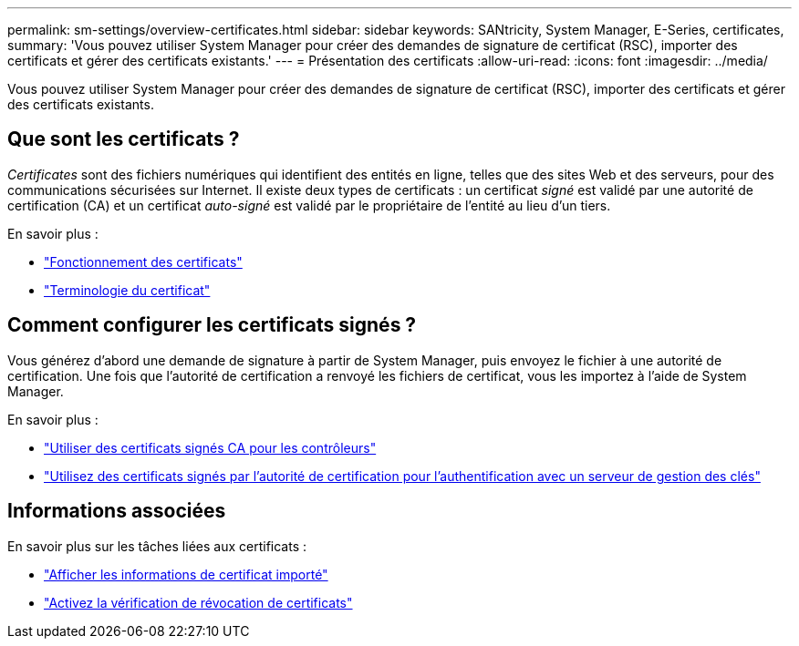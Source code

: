 ---
permalink: sm-settings/overview-certificates.html 
sidebar: sidebar 
keywords: SANtricity, System Manager, E-Series, certificates, 
summary: 'Vous pouvez utiliser System Manager pour créer des demandes de signature de certificat (RSC), importer des certificats et gérer des certificats existants.' 
---
= Présentation des certificats
:allow-uri-read: 
:icons: font
:imagesdir: ../media/


[role="lead"]
Vous pouvez utiliser System Manager pour créer des demandes de signature de certificat (RSC), importer des certificats et gérer des certificats existants.



== Que sont les certificats ?

_Certificates_ sont des fichiers numériques qui identifient des entités en ligne, telles que des sites Web et des serveurs, pour des communications sécurisées sur Internet. Il existe deux types de certificats : un certificat _signé_ est validé par une autorité de certification (CA) et un certificat _auto-signé_ est validé par le propriétaire de l'entité au lieu d'un tiers.

En savoir plus :

* link:how-certificates-work-sam.html["Fonctionnement des certificats"]
* link:certificate-terminology.html["Terminologie du certificat"]




== Comment configurer les certificats signés ?

Vous générez d'abord une demande de signature à partir de System Manager, puis envoyez le fichier à une autorité de certification. Une fois que l'autorité de certification a renvoyé les fichiers de certificat, vous les importez à l'aide de System Manager.

En savoir plus :

* link:use-ca-signed-certificates-for-controllers.html["Utiliser des certificats signés CA pour les contrôleurs"]
* link:use-ca-signed-certificates-for-authentication-with-a-key-management-server.html["Utilisez des certificats signés par l'autorité de certification pour l'authentification avec un serveur de gestion des clés"]




== Informations associées

En savoir plus sur les tâches liées aux certificats :

* link:view-imported-certificates.html["Afficher les informations de certificat importé"]
* link:enable-certificate-revocation-checking.html["Activez la vérification de révocation de certificats"]

